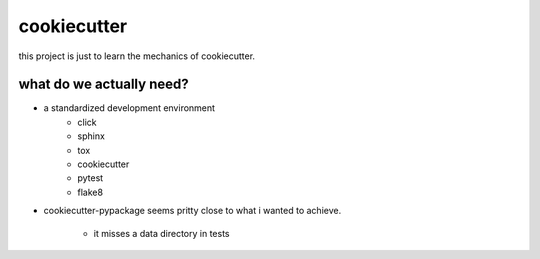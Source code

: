 ============
cookiecutter
============

this project is just to learn the mechanics of cookiecutter.

what do we actually need?
-------------------------

* a standardized development environment
   * click
   * sphinx
   * tox 
   * cookiecutter
   * pytest
   * flake8
   
* cookiecutter-pypackage seems pritty close to what i wanted to achieve.
   
   * it misses a data directory in tests